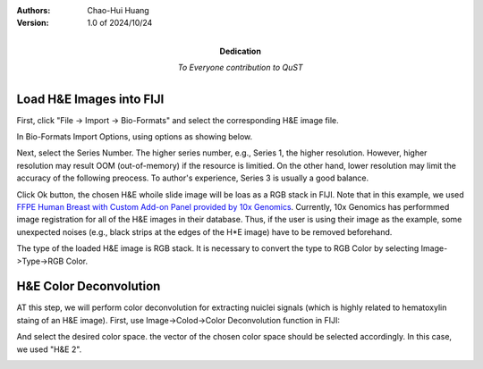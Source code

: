 .. qust documentation master file, created by
   sphinx-quickstart on Sat Sep 21 13:44:35 2024.
   You can adapt this file completely to your liking, but it should at least
   contain the root `toctree` directive.

:Authors:
    Chao-Hui Huang

:Version: 1.0 of 2024/10/24
:Dedication: To Everyone contribution to QuST

Load H&E Images into FIJI
=========================

First, click "File -> Import -> Bio-Formats" and select the corresponding H&E image file.

.. image:: artifacts/fiji-file-import-bioformats.png
   :width: 400pt


In Bio-Formats Import Options, using options as showing below.

.. image:: artifacts/fiji-bioformats-import-options.png
   :width: 400pt


Next, select the Series Number. The higher series number, e.g., Series 1, the higher resolution. However, higher resolution may result OOM (out-of-memory) if the resource is limitied. On the other hand, lower resolution may limit the accuracy of the following preocess. To author's experience, Series 3 is usually a good balance.

.. image:: artifacts/fiji-bioformats-series-options.png
   :width: 400pt


Click Ok button, the chosen H&E whoile slide image will be loas as a RGB stack in FIJI. Note that in this example, we used `FFPE Human Breast with Custom Add-on Panel
provided by 10x Genomics
<https://www.10xgenomics.com/datasets/ffpe-human-breast-with-custom-add-on-panel-1-standard>`_. Currently, 10x Genomics has performmed image registration for all of the H&E images in their database. Thus, if the user is using their image as the example, some unexpected noises (e.g., black strips at the edges of the H*E image) have to be removed beforehand.

.. image:: artifacts/fiji-wsi-he-stack.png
   :width: 400pt


The type of the loaded H&E image is RGB stack. It is necessary to convert the type to RGB Color by selecting Image->Type->RGB Color.

.. image:: artifacts/fiji-image-type-rgb-color.png
   :width: 400pt


H&E Color Deconvolution
=======================

AT this step, we will perform color deconvolution for extracting nuiclei signals (which is highly related to hematoxylin staing of an H&E image). First, use Image->Colod->Color Deconvolution function in FIJI:

.. image:: artifacts/fiji-image-color-color-deconvolution.png
   :width: 400pt

And select the desired color space. the vector of the chosen color space should be selected accordingly. In this case, we used "H&E 2".

.. image:: artifacts/fiji-color-deconvolution-options.png
   :width: 400pt
